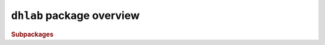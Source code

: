 .. _package-summary:

``dhlab`` package overview
-----------------------------

.. rubric:: Subpackages

.. autosummary::
   :recursive:
   :toctree: generated

   api
   text
   metadata
   ngram
   images
   utils